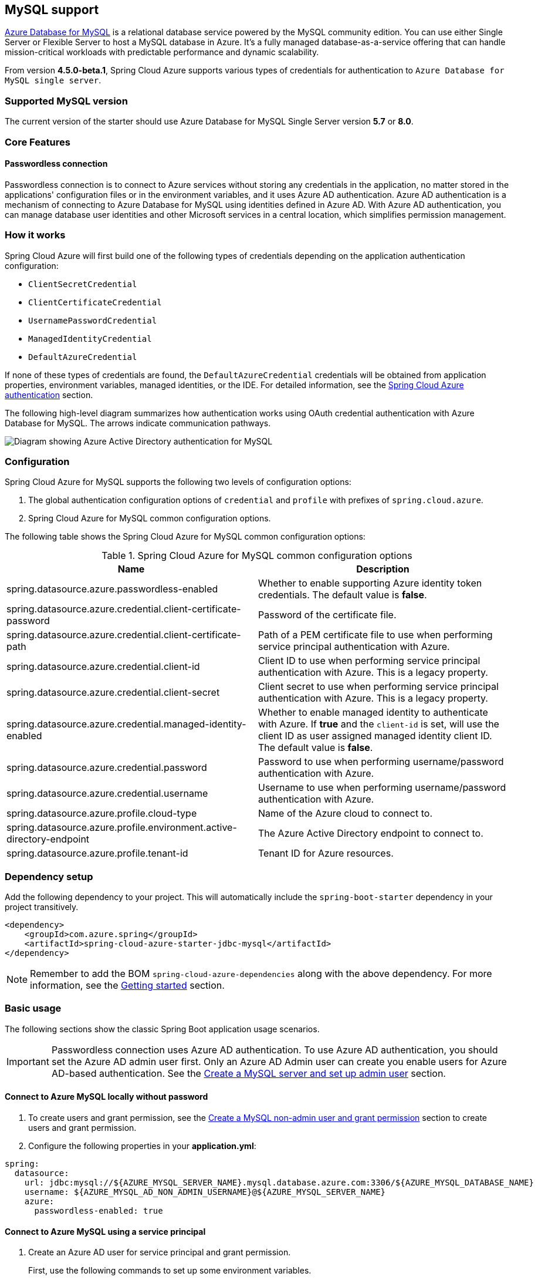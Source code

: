 [#mysql-support]
== MySQL support

link:https://azure.microsoft.com/services/mysql/[Azure Database for MySQL] is a relational database service powered by the MySQL community edition. You can use either Single Server or Flexible Server to host a MySQL database in Azure. It's a fully managed database-as-a-service offering that can handle mission-critical workloads with predictable performance and dynamic scalability.

From version **4.5.0-beta.1**, Spring Cloud Azure supports various types of credentials for authentication to `Azure Database for MySQL single server`.

=== Supported MySQL version

The current version of the starter should use Azure Database for MySQL Single Server version **5.7** or **8.0**.

=== Core Features

==== Passwordless connection

Passwordless connection is to connect to Azure services without storing any credentials in the application, no matter stored in the applications' configuration files or in the environment variables, and it uses Azure AD authentication. Azure AD authentication is a mechanism of connecting to Azure Database for MySQL using identities defined in Azure AD. With Azure AD authentication, you can manage database user identities and other Microsoft services in a central location, which simplifies permission management.

=== How it works

Spring Cloud Azure will first build one of the following types of credentials depending on the application authentication configuration:

- `ClientSecretCredential`
- `ClientCertificateCredential`
- `UsernamePasswordCredential`
- `ManagedIdentityCredential`
- `DefaultAzureCredential`

If none of these types of credentials are found, the `DefaultAzureCredential` credentials will be obtained from application properties, environment variables, managed identities, or the IDE. For detailed information, see the link:index.html#authentication[Spring Cloud Azure authentication] section.

The following high-level diagram summarizes how authentication works using OAuth credential authentication with Azure Database for MySQL. The arrows indicate communication pathways.

image:https://user-images.githubusercontent.com/58474919/192254109-22341bfc-20a9-4fe5-bc62-92ed7b253343.png[Diagram showing Azure Active Directory authentication for MySQL]

=== Configuration

Spring Cloud Azure for MySQL supports the following two levels of configuration options:

1. The global authentication configuration options of `credential` and `profile` with prefixes of `spring.cloud.azure`.

2. Spring Cloud Azure for MySQL common configuration options.

The following table shows the Spring Cloud Azure for MySQL common configuration options:

.Spring Cloud Azure for MySQL common configuration options
[cols="2*", options="header"]
|===
| Name                                                                                                   | Description
| spring.datasource.azure.passwordless-enabled                                                           | Whether to enable supporting Azure identity token credentials. The default value is *false*.
| spring.datasource.azure.credential.client-certificate-password                                         | Password of the certificate file.
| spring.datasource.azure.credential.client-certificate-path                                             | Path of a PEM certificate file to use when performing service principal authentication with Azure.
| spring.datasource.azure.credential.client-id                                                           | Client ID to use when performing service principal authentication with Azure. This is a legacy property.
| spring.datasource.azure.credential.client-secret                                                       | Client secret to use when performing service principal authentication with Azure. This is a legacy property.
| spring.datasource.azure.credential.managed-identity-enabled                                            | Whether to enable managed identity to authenticate with Azure. If *true* and the `client-id` is set, will use the client ID as user assigned managed identity client ID. The default value is *false*.
| spring.datasource.azure.credential.password                                                            | Password to use when performing username/password authentication with Azure.
| spring.datasource.azure.credential.username                                                            | Username to use when performing username/password authentication with Azure.
| spring.datasource.azure.profile.cloud-type                                                             | Name of the Azure cloud to connect to.
| spring.datasource.azure.profile.environment.active-directory-endpoint                                  | The Azure Active Directory endpoint to connect to.
| spring.datasource.azure.profile.tenant-id                                                              | Tenant ID for Azure resources.
|===

=== Dependency setup

Add the following dependency to your project. This will automatically include the `spring-boot-starter` dependency in your project transitively.

[source,xml]
----
<dependency>
    <groupId>com.azure.spring</groupId>
    <artifactId>spring-cloud-azure-starter-jdbc-mysql</artifactId>
</dependency>
----

NOTE: Remember to add the BOM `spring-cloud-azure-dependencies` along with the above dependency. For more information, see the link:index.html#getting-started[Getting started] section.

=== Basic usage

The following sections show the classic Spring Boot application usage scenarios.


IMPORTANT: Passwordless connection uses Azure AD authentication. To use Azure AD authentication, you should set the Azure AD admin user first. Only an Azure AD Admin user can create you enable users for Azure AD-based authentication. See the link:https://learn.microsoft.com/azure/developer/java/spring-framework/configure-spring-data-jdbc-with-azure-mysql?branch=release-cred-free-java&tabs=passwordless#create-a-mysql-server-and-set-up-admin-user[Create a MySQL server and set up admin user] section.

==== Connect to Azure MySQL locally without password

1. To create users and grant permission, see the link:https://learn.microsoft.com/azure/developer/java/spring-framework/configure-spring-data-jdbc-with-azure-mysql?branch=release-cred-free-java&tabs=passwordless#create-a-mysql-non-admin-user-and-grant-permission[Create a MySQL non-admin user and grant permission] section to create users and grant permission.

2. Configure the following properties in your *application.yml*:

[source,yaml]
----
spring:
  datasource:
    url: jdbc:mysql://${AZURE_MYSQL_SERVER_NAME}.mysql.database.azure.com:3306/${AZURE_MYSQL_DATABASE_NAME}
    username: ${AZURE_MYSQL_AD_NON_ADMIN_USERNAME}@${AZURE_MYSQL_SERVER_NAME}
    azure:
      passwordless-enabled: true
----

==== Connect to Azure MySQL using a service principal

1. Create an Azure AD user for service principal and grant permission.
+
First, use the following commands to set up some environment variables.
+
[source,bash]
----
export AZURE_MYSQL_AZURE_AD_SP_USERID=`az ad sp list --display-name <service_principal-name> --query '[0].appId' -otsv`
export AZURE_MYSQL_AZURE_AD_SP_USERNAME=<YOUR_MYSQL_AZURE_AD_USERNAME>
export AZURE_MYSQL_SERVER_NAME=<YOUR_MYSQL_SERVER_NAME>
export AZURE_MYSQL_DATABASE_NAME=<YOUR_MYSQL_DATABASE_NAME>
export CURRENT_USERNAME=$(az ad signed-in-user show --query userPrincipalName -o tsv)
----
+
Then, create a SQL script called *create_ad_user_sp.sql* for creating a non-admin user. Add the following contents and save it locally:
+
[source,bash]
----
cat << EOF > create_ad_user_sp.sql
SET aad_auth_validate_oids_in_tenant = OFF;
CREATE AADUSER '$AZURE_MYSQL_AZURE_AD_SP_USERNAME' IDENTIFIED BY '$AZURE_MYSQL_AZURE_AD_SP_USERID';
GRANT ALL PRIVILEGES ON $AZURE_MYSQL_DATABASE_NAME.* TO '$AZURE_MYSQL_AZURE_AD_SP_USERNAME'@'%';
FLUSH privileges;
EOF
----
+
Use the following command to run the SQL script to create the Azure AD non-admin user:
+
[source,bash]
----
mysql -h $AZURE_MYSQL_SERVER_NAME.mysql.database.azure.com --user $CURRENT_USERNAME@$AZURE_MYSQL_SERVER_NAME --enable-cleartext-plugin --password=`az account get-access-token --resource-type oss-rdbms --output tsv --query accessToken` < create_ad_user_sp.sql
----
+
Now use the following command to remove the temporary SQL script file:
+
[source,bash]
----
rm create_ad_user_sp.sql
----

2. Configure the following properties in your *application.yml* file:

[source,yaml]
----
spring:
  cloud:
    azure:
      credential:
        client-id: ${AZURE_CLIENT_ID}
        client-secret: ${AZURE_CLIENT_SECRET}
      profile:
        tenant-id: ${AZURE_TENANT_ID}
  datasource:
    url: jdbc:mysql://${AZURE_MYSQL_SERVER_NAME}.mysql.database.azure.com:3306/${AZURE_MYSQL_DATABASE_NAME}
    username: ${AZURE_MYSQL_AD_SP_USERNAME}@${AZURE_MYSQL_SERVER_NAME}
    azure:
      passwordless-enabled: true
----

==== Connect to Azure MySQL with Managed Identity in Azure Spring Apps

1. To enable managed identity, see the link:https://learn.microsoft.com/azure/developer/java/spring-framework/migrate-mysql-to-passwordless-connection?branch=release-cred-free-java&tabs=sign-in-azure-cli%2Cjava%2Capp-service%2Capp-service-identity#create-the-managed-identity-using-the-azure-portal[Create the managed identity using the Azure Portal] section to enable managed identity.

2. To grant permissions, see the link:https://learn.microsoft.com/azure/developer/java/spring-framework/migrate-mysql-to-passwordless-connection?branch=release-cred-free-java&tabs=sign-in-azure-cli%2Cjava%2Capp-service%2Capp-service-identity#assign-roles-to-the-managed-identity[Assign roles to the managed identity] section to grant permissions.

3. Configure the following properties in `application.yml`:

[source,yaml]
----
spring:
  datasource:
    url: jdbc:mysql://${AZURE_MYSQL_SERVER_NAME}.mysql.database.azure.com:3306/${AZURE_MYSQL_DATABASE_NAME}
    username: ${AZURE_MYSQL_AD_MI_USERNAME}@${AZURE_MYSQL_SERVER_NAME}
    azure:
      passwordless-enabled: true
----

